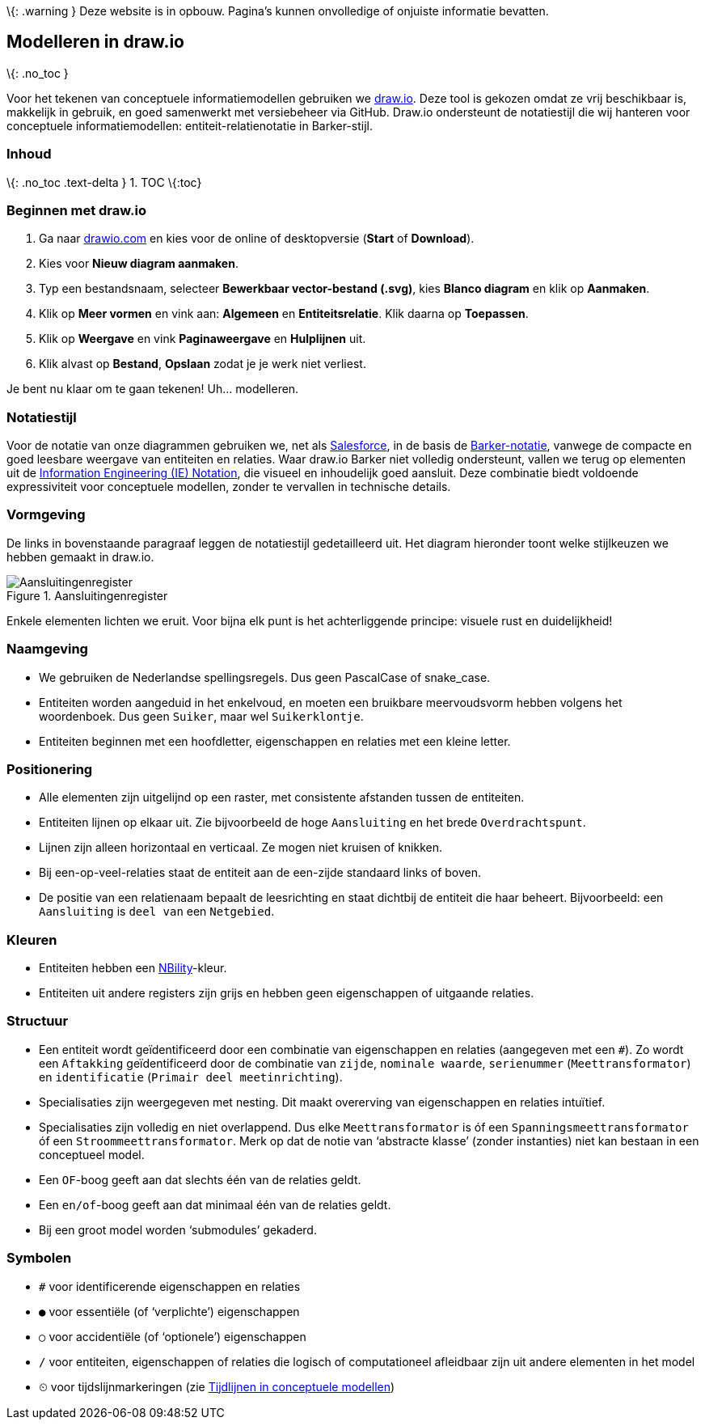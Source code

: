 \{: .warning } Deze website is in opbouw. Pagina’s kunnen onvolledige of
onjuiste informatie bevatten.

== Modelleren in draw.io

\{: .no_toc }

Voor het tekenen van conceptuele informatiemodellen gebruiken we
https://www.drawio.com/[draw.io]. Deze tool is gekozen omdat ze vrij
beschikbaar is, makkelijk in gebruik, en goed samenwerkt met
versiebeheer via GitHub. Draw.io ondersteunt de notatiestijl die wij
hanteren voor conceptuele informatiemodellen: entiteit-relatienotatie in
Barker-stijl.

=== Inhoud

\{: .no_toc .text-delta } 1. TOC \{:toc}

=== Beginnen met draw.io

[arabic]
. Ga naar https://www.drawio.com/[drawio.com] en kies voor de online of
desktopversie (*Start* of *Download*).
. Kies voor *Nieuw diagram aanmaken*.
. Typ een bestandsnaam, selecteer *Bewerkbaar vector-bestand (.svg)*,
kies *Blanco diagram* en klik op *Aanmaken*.
. Klik op *Meer vormen* en vink aan: *Algemeen* en *Entiteitsrelatie*.
Klik daarna op *Toepassen*.
. Klik op *Weergave* en vink *Paginaweergave* en *Hulplijnen* uit.
. Klik alvast op *Bestand*, *Opslaan* zodat je je werk niet verliest.

Je bent nu klaar om te gaan tekenen! Uh… modelleren.

=== Notatiestijl

Voor de notatie van onze diagrammen gebruiken we, net als
https://architect.salesforce.com/diagrams/framework/data-model-notation[Salesforce],
in de basis de
https://vertabelo.com/blog/barkers-erd-notation/[Barker-notatie],
vanwege de compacte en goed leesbare weergave van entiteiten en
relaties. Waar draw.io Barker niet volledig ondersteunt, vallen we terug
op elementen uit de
https://medium.com/@ericgcc/dont-get-wrong-explained-guide-to-choosing-a-database-design-notation-for-erd-in-a-while-7747925a7531#918d[Information
Engineering (IE) Notation], die visueel en inhoudelijk goed aansluit.
Deze combinatie biedt voldoende expressiviteit voor conceptuele
modellen, zonder te vervallen in technische details.

=== Vormgeving

De links in bovenstaande paragraaf leggen de notatiestijl gedetailleerd
uit. Het diagram hieronder toont welke stijlkeuzen we hebben gemaakt in
draw.io.

.Aansluitingenregister
image::%7B%7B%20site.baseurl%20%7D%7D/modellen/registers/aansluitingenregister/1.1.2/model.drawio.svg[Aansluitingenregister]

Enkele elementen lichten we eruit. Voor bijna elk punt is het
achterliggende principe: visuele rust en duidelijkheid!

=== Naamgeving

* We gebruiken de Nederlandse spellingsregels. Dus geen PascalCase of
snake_case.
* Entiteiten worden aangeduid in het enkelvoud, en moeten een bruikbare
meervoudsvorm hebben volgens het woordenboek. Dus geen `+Suiker+`, maar
wel `+Suikerklontje+`.
* Entiteiten beginnen met een hoofdletter, eigenschappen en relaties met
een kleine letter.

=== Positionering

* Alle elementen zijn uitgelijnd op een raster, met consistente
afstanden tussen de entiteiten.
* Entiteiten lijnen op elkaar uit. Zie bijvoorbeeld de hoge
`+Aansluiting+` en het brede `+Overdrachtspunt+`.
* Lijnen zijn alleen horizontaal en verticaal. Ze mogen niet kruisen of
knikken.
* Bij een-op-veel-relaties staat de entiteit aan de een-zijde standaard
links of boven.
* De positie van een relatienaam bepaalt de leesrichting en staat
dichtbij de entiteit die haar beheert. Bijvoorbeeld: een `+Aansluiting+`
is `+deel van+` een `+Netgebied+`.

=== Kleuren

* Entiteiten hebben een https://nbility-model.github.io/[NBility]-kleur.
* Entiteiten uit andere registers zijn grijs en hebben geen
eigenschappen of uitgaande relaties.

=== Structuur

* Een entiteit wordt geïdentificeerd door een combinatie van
eigenschappen en relaties (aangegeven met een `+#+`). Zo wordt een
`+Aftakking+` geïdentificeerd door de combinatie van `+zijde+`,
`+nominale waarde+`, `+serienummer+` (`+Meettransformator+`) en
`+identificatie+` (`+Primair deel meetinrichting+`).
* Specialisaties zijn weergegeven met nesting. Dit maakt overerving van
eigenschappen en relaties intuïtief.
* Specialisaties zijn volledig en niet overlappend. Dus elke
`+Meettransformator+` is óf een `+Spanningsmeettransformator+` óf een
`+Stroommeettransformator+`. Merk op dat de notie van '`abstracte
klasse`' (zonder instanties) niet kan bestaan in een conceptueel model.
* Een `+OF+`-boog geeft aan dat slechts één van de relaties geldt.
* Een `+en/of+`-boog geeft aan dat minimaal één van de relaties geldt.
* Bij een groot model worden '`submodules`' gekaderd.

=== Symbolen

* `+#+` voor identificerende eigenschappen en relaties
* `+●+` voor essentiële (of '`verplichte`') eigenschappen
* `+○+` voor accidentiële (of '`optionele`') eigenschappen
* `+/+` voor entiteiten, eigenschappen of relaties die logisch of
computationeel afleidbaar zijn uit andere elementen in het model
* `+⏲+` voor tijdslijnmarkeringen (zie link:tijdlijnen[Tijdlijnen in
conceptuele modellen])
